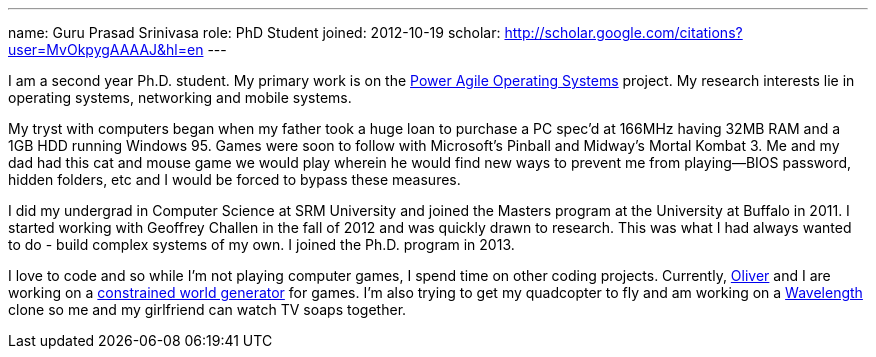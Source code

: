 ---
name: Guru Prasad Srinivasa
role: PhD Student
joined: 2012-10-19
scholar: http://scholar.google.com/citations?user=MvOkpygAAAAJ&hl=en
---
[.lead]
I am a second year Ph.D. student. My primary work is on the
link:/projects/poweragility[Power Agile Operating Systems] project. My research
interests lie in operating systems, networking and mobile systems.

My tryst with computers began when my father took a huge loan to purchase a
PC [.spelling_exception]#spec'd# at 166MHz having 32MB RAM and a 1GB HDD
running Windows 95. Games were soon to follow with Microsoft's Pinball and
Midway's [.spelling_exception]#Mortal Kombat# 3. Me and my dad had this cat
and mouse game we would play wherein he would find new ways to prevent me
from playing--BIOS password, hidden folders, etc and I would be forced to
bypass these measures.

I did my undergrad in Computer Science at [.spelling_exception]#SRM#
University and joined the Masters program at the University at Buffalo in
2011. I started working with Geoffrey Challen in the fall of 2012 and was
quickly drawn to research. This was what I had always wanted to do - build
complex systems of my own. I joined the Ph.D. program in 2013. 

I love to code and so while I'm not playing computer games, I spend time on
other coding projects. Currently,
http://odin.cse.buffalo.edu/people/oliver-kennedy/[Oliver] and I are working
on a http://www.github.com/okennedy/worldtree.git[constrained world
generator] for games. I'm also trying to get my
[.spelling_exception]#quadcopter# to fly and am working on a
http://wavelength.fm[Wavelength] clone so me and my girlfriend can watch TV
soaps together.
